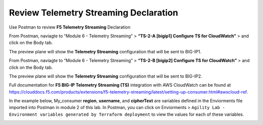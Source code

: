 Review Telemetry Streaming Declaration
================================================================================

Use Postman to review **F5 Telemetry Streaming** Declaration

From Postman, naviagte to “Module 6 - Telemetry Streaming” > **“TS-2-A [bigip1] Configure TS for CloudWatch”** > and click on the Body tab.

The preview plane will show the **Telemetry Streaming** configuration that will be sent to BIG-IP1.

.. image:: ./images/2023_11_postman_telemetry_streaming_configuration_reivew_bigip1.png
	   :scale: 50%

From Postman, naviagte to “Module 6 - Telemetry Streaming” > **“TS-2-B [bigip2] Configure TS for CloudWatch”** > and click on the Body tab.

The preview plane will show the **Telemetry Streaming** configuration that will be sent to BIG-IP2.

.. image:: ./images/2023_12_postman_telemetry_streaming_configuration_reivew_bigip2.png
	   :scale: 50%

Full documentation for **F5 BIG-IP Telemetry Streaming (TS)** integration with AWS CloudWatch can be found at https://clouddocs.f5.com/products/extensions/f5-telemetry-streaming/latest/setting-up-consumer.html#awscloud-ref.

In the example below, My_consumer **region**, **username**, and **cipherText** are variables defined in the Enviorments file imported into Postman in module 2 of this lab. In Postman, you can click on Enviorments > ``Agility Lab - Environment variables generated by Terraform deployment`` to view the values for each of these variables.

.. image:: ./images/2023_13_postman_telemetry_streaming_configuration_reivew_bigip1_2.png
	   :scale: 50%
